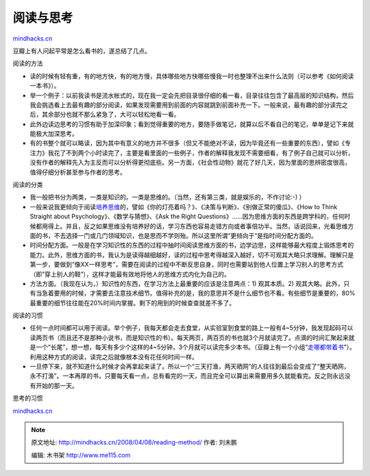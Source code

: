 .. _200804_reading-method:

阅读与思考
==========

`mindhacks.cn <http://mindhacks.cn/2008/04/08/reading-method/>`__

豆瓣上有人问起平常是怎么看书的，遂总结了几点。

阅读的方法

-  读的时候有轻有重，有的地方快，有的地方慢，具体哪些地方快哪些慢我一时也整理不出来什么法则（可以参考《如何阅读一本书》）。
-  举一个例子：以前我读书是流水帐式的，现在我一定会先把目录很仔细的看一看，目录往往包含了最高层的知识结构，然后我会挑选看上去最有趣的部分阅读，如果发现需要用到前面的内容就跳到前面补充一下。一般来说，最有趣的部分读完之后，其余部分也就不那么紧急了，大可以轻松地看一看。
-  此外边读边思考的习惯有助于加深印象；看到觉得重要的地方，要随手做笔记，就算以后不看自己的笔记，单单是记下来就能极大加深思考。
-  有的书整个就可以略读，因为其中有意义的地方并不很多（但又不能绝对不读，因为毕竟还有一些重要的东西），譬如《专注力》我花了不到两个小时读完了，主要是看里面的一些例子，作者的解释我发现不需要细看，有了例子自己就可以分析，没有作者的解释先入为主反而可以分析得更彻底些。另一方面，《社会性动物》就花了好几天，因为里面的思辨密度很高，值得仔细分析甚至参与作者的思考。

阅读的分类

-  我一般把书分为两类，一类是知识的。一类是思维的。（当然，还有第三类，就是娱乐的，不作讨论:-)
   ）
-  一般来说我更倾向于阅读\ `培养思维 <http://www.douban.com/doulist/127649/>`__\ 的，譬如《你的灯亮着吗？》、《决策与判断》、《别做正常的傻瓜》、《How
   to Think Straight about Psychology》、《数学与猜想》、《Ask the Right
   Questions》……因为思维方面的东西是跨学科的，任何时候都用得上。并且，反之如果思维没有培养好的话，学习东西也容易走错方向或者事倍功半。当然，话说回来，光看思维方面的书，不去选择一门或几门领域知识，也是思而不学则殆。所以这里所谓“更倾向于”是指时间分配方面的。
-  时间分配方面。一般是在学习知识性的东西的过程中抽时间阅读思维方面的书，边学边思，这样能够最大程度上锻炼思考的能力。此外，思维方面的书，我认为是读得越细越好，读的过程中思考得越深入越好，切不可观其大略只求理解。理解只是第一步，要做到”像XX一样思考”，需要在阅读的过程中不断反思自身，同时也需要站到他人位置上学习别人的思考方式（即”穿上别人的鞋”），这样才能最有效地将他人的思维方式内化为自己的。
-  方法方面。（我现在认为，）知识性的东西，在学习方法上最重要的应该是注意两点：1)
   观其本质。2)
   观其大略。此外，只有当急着要用的时候，才需要去注意技术细节。值得补充的是，我的意思并不是什么细节也不看。有些细节是重要的，80%最重要的细节往往能在20%时间内掌握。剩下的用到的时候查查就差不多了。

阅读的习惯

-  任何一点时间都可以用于阅读。举个例子，我每天都会走去食堂，从实验室到食堂的路上一般有4~5分钟，我发现起码可以读两页书（而且还不是那种小说书，而是知识性的书）。每天两页，两百页的书也就3个月就读完了。点滴的时间汇聚起来就是一个“长尾”，想一想，每天有多少个这样的4~5分钟，3个月就可以读完多少本书。（豆瓣上有一个小组“\ `走哪都带着书 <http://www.douban.com/group/booktravel/>`__\ ”）。利用这种方式的阅读，读完之后就像根本没有花任何时间一样。
-  一旦停下来，就不知道什么时候才会再拿起来读了。所以一个“三天打渔，两天晒网”的人往往到最后会变成了“整天晒网，永不打渔”。一本再厚的书，只要每天看一点，总有看完的一天，而且完全可以算出来需要用多久就能看完。反之则永远没有开始的那一天。

思考的习惯

`mindhacks.cn <http://mindhacks.cn/2008/04/08/reading-method/>`__


.. note::
    原文地址: http://mindhacks.cn/2008/04/08/reading-method/ 
    作者: 刘未鹏 

    编辑: 木书架 http://www.me115.com